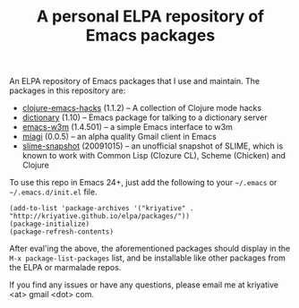 #+TITLE: A personal ELPA repository of Emacs packages

An ELPA repository of Emacs packages that I use and maintain. The
packages in this repository are:

- [[https://github.com/kriyative/clojure-emacs-hacks][clojure-emacs-hacks]] (1.1.2) -- A collection of Clojure mode hacks
- [[http://www.emacswiki.org/emacs/DictMode][dictionary]] (1.10) -- Emacs package for talking to a dictionary server
- [[http://emacs-w3m.namazu.org/][emacs-w3m]] (1.4.501) -- a simple Emacs interface to w3m
- [[https://github.com/kriyative/miagi][miagi]] (0.0.5) -- an alpha quality Gmail client in Emacs
- [[https://github.com/nablaone/slime][slime-snapshot]] (20091015) -- an unofficial snapshot of SLIME, which
  is known to work with Common Lisp (Clozure CL), Scheme (Chicken) and
  Clojure

To use this repo in Emacs 24+, just add the following to your
=~/.emacs= or =~/.emacs.d/init.el= file.

: (add-to-list 'package-archives '("kriyative" . "http://kriyative.github.io/elpa/packages/"))
: (package-initialize)
: (package-refresh-contents)

After eval'ing the above, the aforementioned packages should display
in the =M-x package-list-packages= list, and be installable like other
packages from the ELPA or marmalade repos.

If you find any issues or have any questions, please email me at
kriyative <at> gmail <dot> com.
